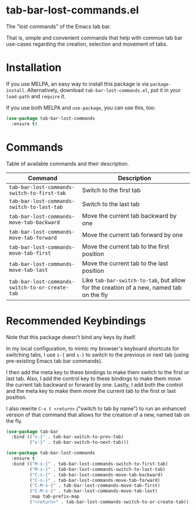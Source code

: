 * tab-bar-lost-commands.el

The "lost commands" of the Emacs tab bar.

That is, simple and convenient commands that help with common tab bar
use-cases regarding the creation, selection and movement of tabs.

* Installation

If you use MELPA, an easy way to install this package is via
=package-install=. Alternatively, download =tab-bar-lost-commands.el=,
put it in your =load-path= and =require= it.

If you use both MELPA and =use-package=, you can use this, too:

#+begin_src emacs-lisp
(use-package tab-bar-lost-commands
  :ensure t)
#+end_src

* Commands

Table of available commands and their description.

| Command                                         | Description                                                                             |
|-------------------------------------------------+-----------------------------------------------------------------------------------------|
| =tab-bar-lost-commands-switch-to-first-tab=     | Switch to the first tab                                                                 |
| =tab-bar-lost-commands-switch-to-last-tab=      | Switch to the last tab                                                                  |
| =tab-bar-lost-commands-move-tab-backward=       | Move the current tab backward by one                                                    |
| =tab-bar-lost-commands-move-tab-forward=        | Move the current tab forward by one                                                     |
| =tab-bar-lost-commands-move-tab-first=          | Move the current tab to the first position                                              |
| =tab-bar-lost-commands-move-tab-last=           | Move the current tab to the last position                                               |
| =tab-bar-lost-commands-switch-to-or-create-tab= | Like =tab-bar-switch-to-tab=, but allow for the creation of a new, named tab on the fly |

* Recommended Keybindings

Note that this package doesn't bind any keys by itself.

In my local configuration, to mimic my browser's keyboard shortcuts for
switching tabs, I use =s-{= and =s-}= to switch to the previous or next
tab (using pre-existing Emacs tab bar commands).

I then add the meta key to these bindings to make them switch to the
first or last tab. Also, I add the control key to these bindings to make
them move the current tab backward or forward by one. Lastly, I add both
the control and the meta key to make them move the current tab to the
first or last position.

I also rewrite =C-x t <return>= ("switch to tab by name") to run an
enhanced version of that command that allows for the creation of a new,
named tab on the fly.

#+begin_src emacs-lisp
(use-package tab-bar
  :bind (("s-{" . tab-bar-switch-to-prev-tab)
         ("s-}" . tab-bar-switch-to-next-tab)))

(use-package tab-bar-lost-commands
  :ensure t
  :bind (("M-s-{" . tab-bar-lost-commands-switch-to-first-tab)
         ("M-s-}" . tab-bar-lost-commands-switch-to-last-tab)
         ("C-s-{" . tab-bar-lost-commands-move-tab-backward)
         ("C-s-}" . tab-bar-lost-commands-move-tab-forward)
         ("C-M-s-{" . tab-bar-lost-commands-move-tab-first)
         ("C-M-s-}" . tab-bar-lost-commands-move-tab-last)
         :map tab-prefix-map
         ("<return>" . tab-bar-lost-commands-switch-to-or-create-tab)))
#+end_src
